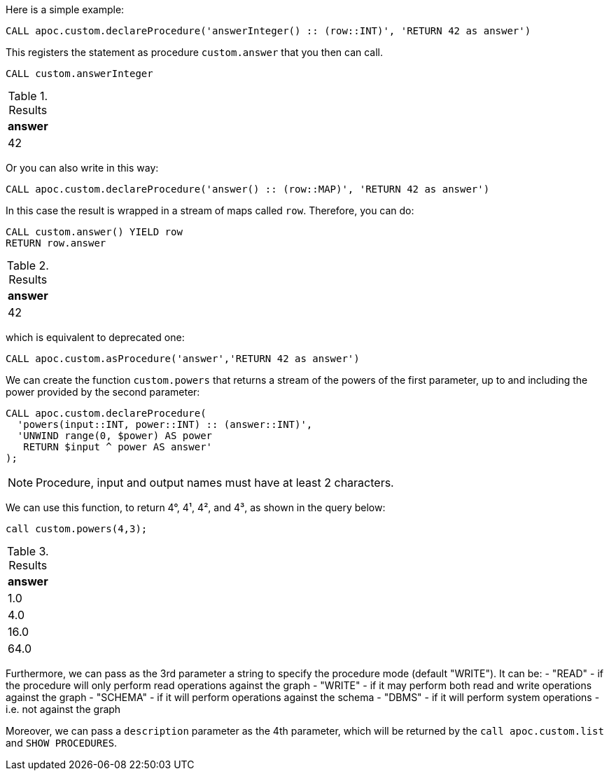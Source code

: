 Here is a simple example:

[source,cypher]
----
CALL apoc.custom.declareProcedure('answerInteger() :: (row::INT)', 'RETURN 42 as answer')
----

This registers the statement as procedure `custom.answer` that you then can call.
[source,cypher]
----
CALL custom.answerInteger
----

.Results
[opts="header"]
|===
| answer
| 42
|===

Or you can also write in this way:

[source,cypher]
----
CALL apoc.custom.declareProcedure('answer() :: (row::MAP)', 'RETURN 42 as answer')
----

In this case the result is wrapped in a stream of maps called `row`. Therefore, you can do:

[source,cypher]
----
CALL custom.answer() YIELD row
RETURN row.answer
----

.Results
[opts="header"]
|===
| answer
| 42
|===

which is equivalent to deprecated one:

[source,cypher]
----
CALL apoc.custom.asProcedure('answer','RETURN 42 as answer')
----


We can create the function `custom.powers` that returns a stream of the powers of the first parameter, up to and including the power provided by the second parameter:

[source,cypher]
----
CALL apoc.custom.declareProcedure(
  'powers(input::INT, power::INT) :: (answer::INT)',
  'UNWIND range(0, $power) AS power
   RETURN $input ^ power AS answer'
);
----

NOTE: Procedure, input and output names must have at least 2 characters.

We can use this function, to return 4°, 4¹, 4², and 4³, as shown in the query below:

[source,cypher]
----
call custom.powers(4,3);
----

.Results
[opts="header"]
|===
| answer
| 1.0
| 4.0
| 16.0
| 64.0
|===


Furthermore, we can pass as the 3rd parameter a string to specify the procedure mode (default "WRITE").
It can be:
- "READ" - if the procedure will only perform read operations against the graph
- "WRITE" - if it may perform both read and write operations against the graph
- "SCHEMA" - if it will perform operations against the schema
- "DBMS" - if it will perform system operations - i.e. not against the graph

Moreover, we can pass a `description` parameter as the 4th parameter, 
which will be returned by the `call apoc.custom.list` and `SHOW PROCEDURES`.
